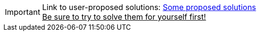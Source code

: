 [IMPORTANT]
====
Link to user-proposed solutions: <<beginner/solutions.adoc#hello-picking,Some proposed solutions>> +
+++<u>Be sure to try to solve them for yourself first!</u>+++
====
